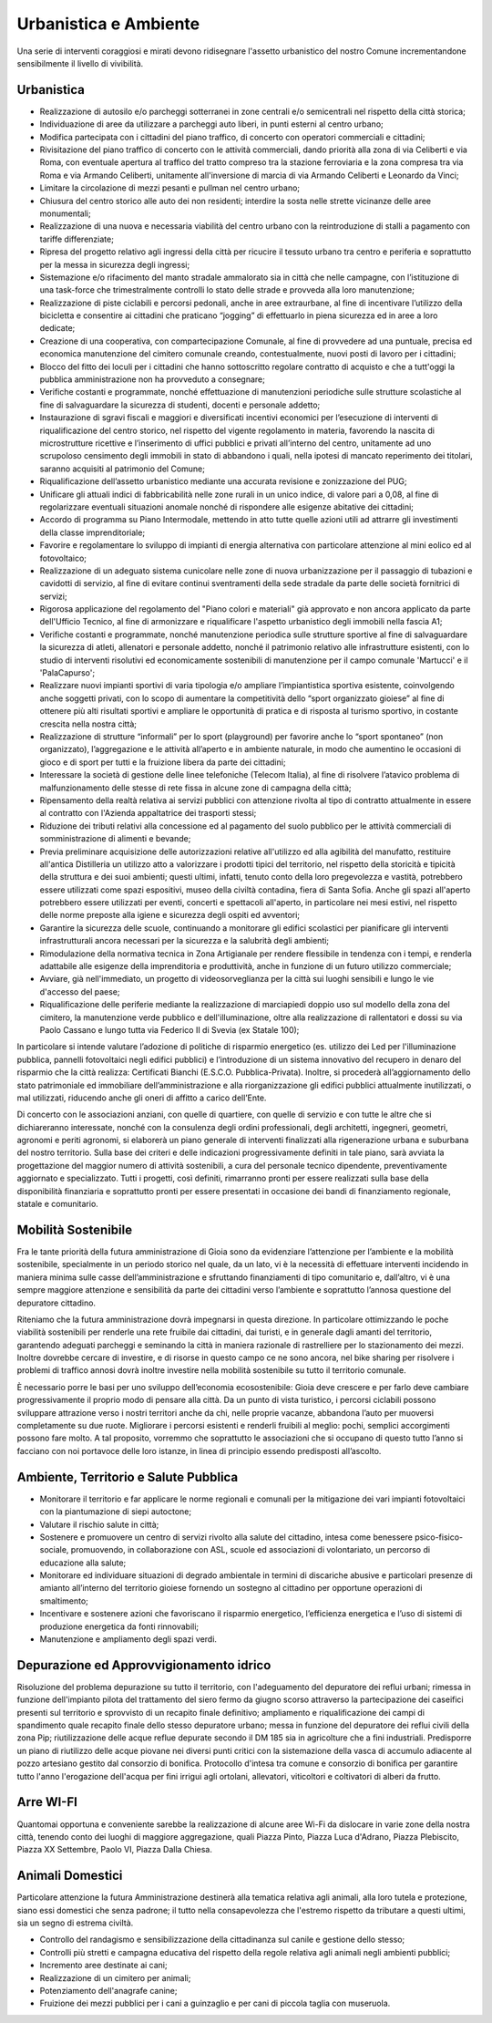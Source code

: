 Urbanistica e Ambiente
=======================

Una serie di interventi coraggiosi e mirati devono ridisegnare l'assetto urbanistico del nostro Comune incrementandone sensibilmente il livello di vivibilità.

------------
Urbanistica
------------

- Realizzazione di autosilo e/o parcheggi sotterranei in zone centrali e/o semicentrali nel rispetto della città storica;
- Individuazione di aree da utilizzare a parcheggi auto liberi, in punti esterni al centro urbano;
- Modifica partecipata con i cittadini del piano traffico, di concerto con operatori commerciali e cittadini;
- Rivisitazione del piano traffico di concerto con le attività commerciali, dando priorità alla zona di via Celiberti e via Roma, con eventuale apertura al traffico del tratto compreso tra la stazione ferroviaria e la zona compresa tra via Roma e via Armando Celiberti, unitamente all'inversione di marcia di via Armando Celiberti e Leonardo da Vinci;
- Limitare la circolazione di mezzi pesanti e pullman nel centro urbano;
- Chiusura del centro storico alle auto dei non residenti; interdire la sosta nelle strette vicinanze delle aree monumentali;
- Realizzazione di una nuova e necessaria viabilità del centro urbano con la reintroduzione di stalli a pagamento con tariffe differenziate;
- Ripresa del progetto relativo agli ingressi della città per ricucire il tessuto urbano tra centro e periferia e soprattutto per la messa in sicurezza degli ingressi;
- Sistemazione e/o rifacimento del manto stradale ammalorato sia in città che nelle campagne, con l’istituzione di una task-force che trimestralmente controlli lo stato delle strade e provveda alla loro manutenzione;
- Realizzazione di piste ciclabili e percorsi pedonali, anche in aree extraurbane, al fine di incentivare l’utilizzo della bicicletta e consentire ai cittadini che praticano “jogging” di effettuarlo in piena sicurezza ed in aree a loro dedicate;
- Creazione di una cooperativa, con compartecipazione Comunale, al fine di provvedere ad una puntuale, precisa ed economica manutenzione del cimitero comunale creando, contestualmente, nuovi posti di lavoro per i cittadini;
- Blocco del fitto dei loculi per i cittadini che hanno sottoscritto regolare contratto di acquisto e che a tutt'oggi la pubblica amministrazione non ha provveduto a consegnare;
- Verifiche costanti e programmate, nonché effettuazione di manutenzioni periodiche sulle strutture scolastiche al fine di salvaguardare la sicurezza di studenti, docenti e personale addetto;
- Instaurazione di sgravi fiscali e maggiori e diversificati incentivi economici per l’esecuzione di interventi di riqualificazione del centro storico, nel rispetto del vigente regolamento in materia, favorendo la nascita di microstrutture ricettive e l’inserimento di uffici pubblici e privati all’interno del centro, unitamente ad uno scrupoloso censimento degli immobili in stato di abbandono i quali, nella ipotesi di mancato reperimento dei titolari, saranno acquisiti al patrimonio del Comune;
- Riqualificazione dell’assetto urbanistico mediante una accurata revisione e zonizzazione del PUG;
- Unificare gli attuali indici di fabbricabilità nelle zone rurali in un unico indice, di valore pari a 0,08, al fine di regolarizzare eventuali situazioni anomale nonché di rispondere alle esigenze abitative dei cittadini;
- Accordo di programma su Piano Intermodale, mettendo in atto tutte quelle azioni utili ad attrarre gli investimenti della classe imprenditoriale;
- Favorire e regolamentare lo sviluppo di impianti di energia alternativa con particolare attenzione al mini eolico ed al fotovoltaico;
- Realizzazione di un adeguato sistema cunicolare nelle zone di nuova urbanizzazione per il passaggio di tubazioni e cavidotti di servizio, al fine di evitare continui sventramenti della sede stradale da parte delle società fornitrici di servizi;
- Rigorosa applicazione del regolamento del "Piano colori e materiali" già approvato e non ancora applicato da parte dell'Ufficio Tecnico, al fine di armonizzare e riqualificare l'aspetto urbanistico degli immobili nella fascia A1;
- Verifiche costanti e programmate, nonché manutenzione periodica sulle strutture sportive al fine di salvaguardare la sicurezza di atleti, allenatori e personale addetto, nonché il patrimonio relativo alle infrastrutture esistenti, con lo studio di interventi risolutivi ed economicamente sostenibili di manutenzione per il campo comunale 'Martucci' e il 'PalaCapurso';
- Realizzare nuovi impianti sportivi di varia tipologia e/o ampliare l’impiantistica sportiva esistente, coinvolgendo anche soggetti privati, con lo scopo di aumentare la competitività dello “sport organizzato gioiese” al fine di ottenere più alti risultati sportivi e ampliare le opportunità di pratica e di risposta al turismo sportivo, in costante crescita nella nostra città;
- Realizzazione di strutture “informali” per lo sport (playground) per favorire anche lo “sport spontaneo” (non organizzato), l’aggregazione e le attività all’aperto e in ambiente naturale, in modo che aumentino le occasioni di gioco e di sport per tutti e la fruizione libera da parte dei cittadini;
- Interessare la società di gestione delle linee telefoniche (Telecom Italia), al fine di risolvere l’atavico problema di malfunzionamento delle stesse di rete fissa in alcune zone di campagna della città;
- Ripensamento della realtà relativa ai servizi pubblici con attenzione rivolta al tipo di contratto attualmente in essere al contratto con l'Azienda appaltatrice dei trasporti stessi;
- Riduzione dei tributi relativi alla concessione ed al pagamento del suolo pubblico per le attività commerciali di somministrazione di alimenti e bevande;
- Previa preliminare acquisizione delle autorizzazioni relative all'utilizzo ed alla agibilità del manufatto, restituire all'antica Distilleria un utilizzo atto a valorizzare i prodotti tipici del territorio, nel rispetto della storicità e tipicità della struttura e dei suoi ambienti; questi ultimi, infatti, tenuto conto della loro pregevolezza e vastità, potrebbero essere utilizzati come spazi espositivi, museo della civiltà contadina, fiera di Santa Sofia. Anche gli spazi all'aperto potrebbero essere utilizzati per eventi, concerti e spettacoli all'aperto, in particolare nei mesi estivi, nel rispetto delle norme preposte alla igiene e sicurezza degli ospiti ed avventori;
- Garantire la sicurezza delle scuole, continuando a monitorare gli edifici scolastici per pianificare gli interventi infrastrutturali ancora necessari per la sicurezza e la salubrità degli ambienti;
- Rimodulazione della normativa tecnica in Zona Artigianale per rendere flessibile in tendenza con i tempi, e renderla adattabile alle esigenze della imprenditoria e produttività, anche in funzione di un futuro utilizzo commerciale;
- Avviare, già nell'immediato, un progetto di videosorveglianza per la città sui luoghi sensibili e lungo le vie d'accesso del paese;
- Riqualificazione delle periferie mediante la realizzazione di marciapiedi doppio uso sul modello della zona del cimitero, la manutenzione verde pubblico e dell'illuminazione, oltre alla realizzazione di rallentatori e dossi su via Paolo Cassano e lungo tutta via Federico II di Svevia (ex Statale 100);

In particolare si intende valutare l’adozione di politiche di risparmio energetico (es. utilizzo dei Led per l'illuminazione pubblica, pannelli fotovoltaici negli edifici pubblici) e l’introduzione di un sistema innovativo del recupero in denaro del risparmio che la città realizza: Certificati Bianchi (E.S.C.O. Pubblica-Privata). Inoltre, si procederà all’aggiornamento dello stato patrimoniale ed immobiliare dell’amministrazione e alla riorganizzazione gli edifici pubblici attualmente inutilizzati, o mal utilizzati, riducendo anche gli oneri di affitto a carico dell’Ente.

Di concerto con le associazioni anziani, con quelle di quartiere, con quelle di servizio e con tutte le altre che si dichiareranno interessate, nonché con la consulenza degli ordini professionali, degli architetti, ingegneri, geometri, agronomi e periti agronomi, si elaborerà un piano generale di interventi finalizzati alla rigenerazione urbana e suburbana del nostro territorio.
Sulla base dei criteri e delle indicazioni progressivamente definiti in tale piano, sarà avviata la progettazione del maggior numero di attività sostenibili, a cura del personale tecnico dipendente, preventivamente aggiornato e specializzato. Tutti i progetti, così definiti, rimarranno pronti per essere realizzati sulla base della disponibilità finanziaria e soprattutto pronti per essere presentati in occasione dei bandi di finanziamento regionale, statale e comunitario.

--------------------------------
Mobilità Sostenibile
--------------------------------
Fra le tante priorità della futura amministrazione di Gioia sono da evidenziare l’attenzione per l’ambiente e la mobilità sostenibile, specialmente in un periodo storico nel quale, da un lato, vi è la necessità di effettuare interventi incidendo in maniera minima sulle casse dell’amministrazione e sfruttando finanziamenti di tipo comunitario e, dall’altro, vi è una sempre maggiore attenzione e sensibilità da parte dei cittadini verso l’ambiente e soprattutto l’annosa questione del depuratore cittadino.

Riteniamo che la futura amministrazione dovrà impegnarsi in questa direzione. In particolare ottimizzando le poche viabilità sostenibili per renderle una rete fruibile dai cittadini, dai turisti, e in generale dagli amanti del territorio, garantendo adeguati parcheggi e seminando la città in maniera razionale di rastrelliere per lo stazionamento dei mezzi. Inoltre dovrebbe cercare di investire, e di risorse in questo campo ce ne sono ancora, nel bike sharing per risolvere i problemi di traffico annosi dovrà inoltre investire nella mobilità sostenibile su tutto il territorio comunale.

È necessario porre le basi per uno sviluppo dell’economia ecosostenibile: Gioia deve crescere e per farlo deve cambiare progressivamente il proprio modo di pensare alla città. Da un punto di vista turistico, i percorsi ciclabili possono sviluppare attrazione verso i nostri territori anche da chi, nelle proprie vacanze, abbandona l’auto per muoversi completamente su due ruote. Migliorare i percorsi esistenti e renderli fruibili al meglio: pochi, semplici accorgimenti possono fare molto. A tal proposito, vorremmo che soprattutto le associazioni che si occupano di questo tutto l’anno si facciano con noi portavoce delle loro istanze, in linea di principio essendo predisposti all’ascolto.

---------------------------------------
Ambiente, Territorio e Salute Pubblica
---------------------------------------

- Monitorare il territorio e far applicare le norme regionali e comunali per la mitigazione dei vari impianti fotovoltaici con la piantumazione di siepi autoctone;
- Valutare il rischio salute in città;
- Sostenere e promuovere un centro di servizi rivolto alla salute del cittadino, intesa come benessere psico-fisico-sociale, promuovendo, in collaborazione con ASL, scuole ed associazioni di volontariato, un percorso di educazione alla salute;
- Monitorare ed individuare situazioni di degrado ambientale in termini di discariche abusive e particolari presenze di amianto all’interno del territorio gioiese fornendo un sostegno al cittadino per opportune operazioni di smaltimento;
- Incentivare e sostenere azioni che favoriscano il risparmio energetico, l’efficienza energetica e l’uso di sistemi di produzione energetica da fonti rinnovabili;
- Manutenzione e ampliamento degli spazi verdi.

-------------------------------------------
Depurazione ed Approvvigionamento idrico
-------------------------------------------
Risoluzione del problema depurazione su tutto il territorio, con l'adeguamento del depuratore dei reflui urbani; rimessa in funzione dell'impianto pilota del trattamento del siero fermo da giugno scorso attraverso la partecipazione dei caseifici presenti sul territorio e sprovvisto di un recapito finale definitivo; ampliamento e riqualificazione dei campi di spandimento quale recapito finale dello stesso depuratore urbano; messa in funzione del depuratore dei reflui civili della zona Pip; riutilizzazione delle acque reflue depurate secondo il DM 185 sia in agricolture che a fini industriali. Predisporre un piano di riutilizzo delle acque piovane nei diversi punti critici con la sistemazione della vasca di accumulo adiacente al pozzo artesiano gestito dal consorzio di bonifica. Protocollo d'intesa tra comune e consorzio di bonifica per garantire tutto l'anno l'erogazione dell'acqua per fini irrigui agli ortolani, allevatori, viticoltori e coltivatori di alberi da frutto.

------------
Arre WI-FI
------------
Quantomai opportuna e conveniente sarebbe la realizzazione di alcune aree Wi-Fi da dislocare in varie zone della nostra città, tenendo conto dei luoghi di maggiore aggregazione, quali Piazza Pinto, Piazza Luca d'Adrano, Piazza Plebiscito, Piazza XX Settembre, Paolo VI, Piazza Dalla Chiesa.

------------------
Animali Domestici
------------------
Particolare attenzione la futura Amministrazione destinerà alla tematica relativa agli animali, alla loro tutela e protezione, siano essi domestici che senza padrone; il tutto nella consapevolezza che l'estremo rispetto da tributare a questi ultimi, sia un segno di estrema civiltà.

- Controllo del randagismo e sensibilizzazione della cittadinanza sul canile e gestione dello stesso;
- Controlli più stretti e campagna educativa del rispetto della regole relativa agli animali negli ambienti pubblici;
- Incremento aree destinate ai cani;
- Realizzazione di un cimitero per animali;
- Potenziamento dell'anagrafe canine;
- Fruizione dei mezzi pubblici per i cani a guinzaglio e per cani di piccola taglia con museruola.
